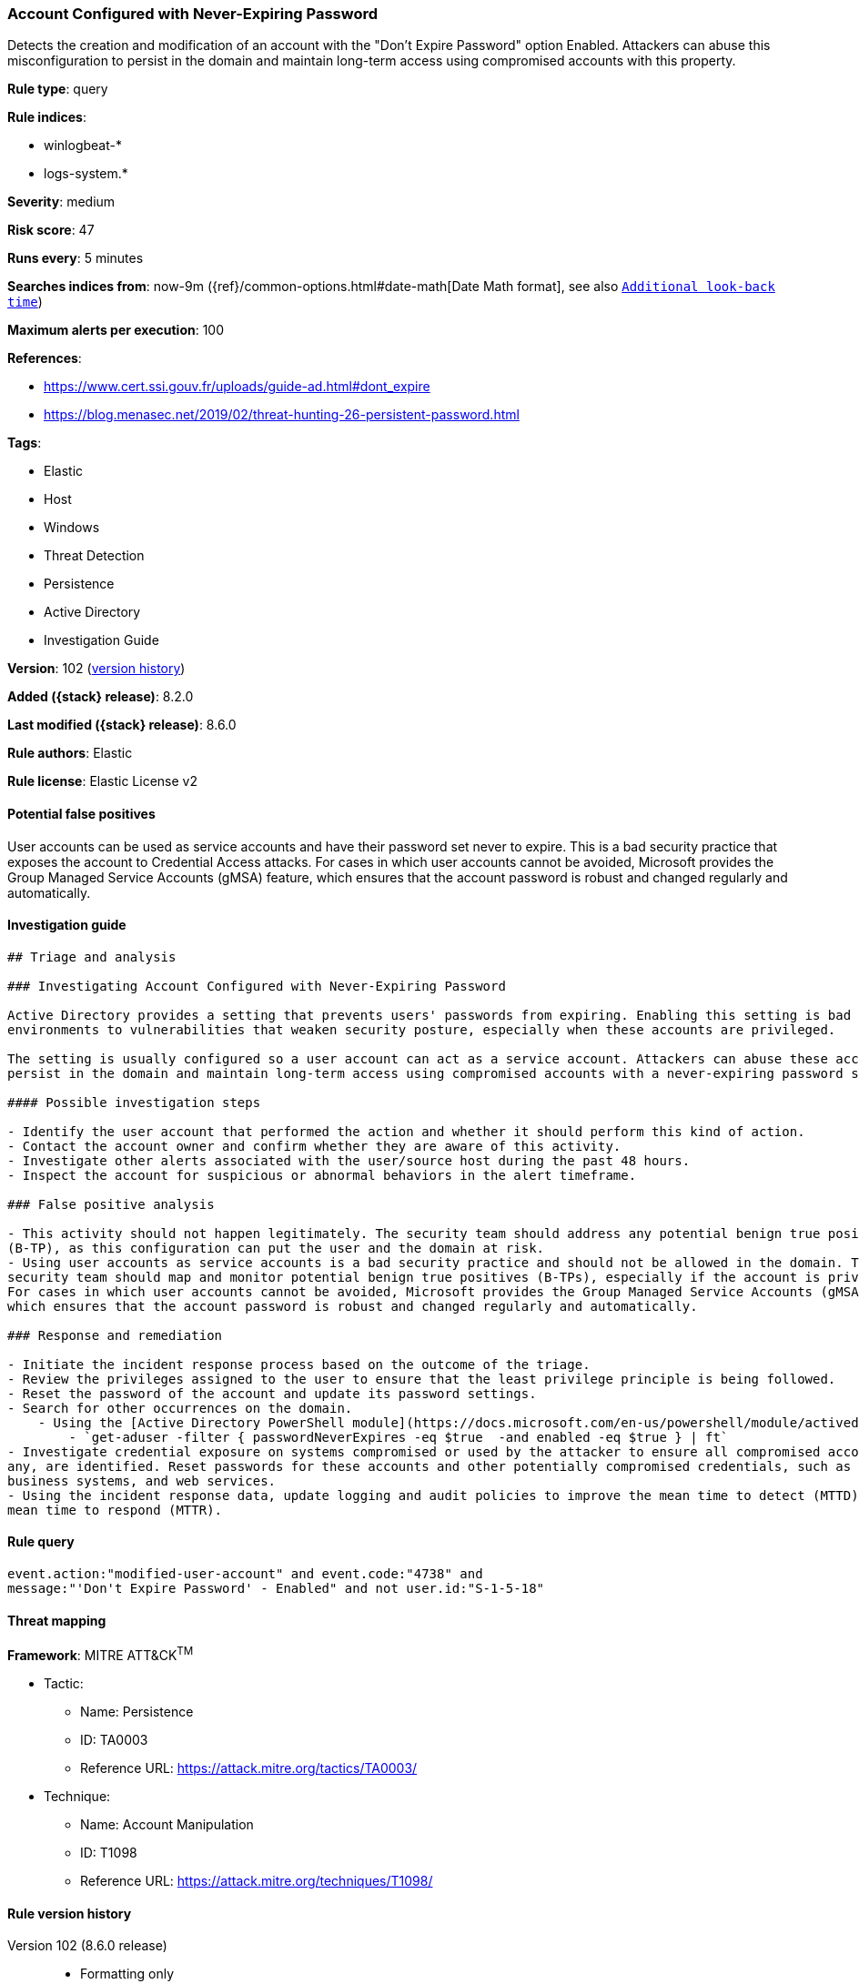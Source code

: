 [[account-configured-with-never-expiring-password]]
=== Account Configured with Never-Expiring Password

Detects the creation and modification of an account with the "Don't Expire Password" option Enabled. Attackers can abuse this misconfiguration to persist in the domain and maintain long-term access using compromised accounts with this property.

*Rule type*: query

*Rule indices*:

* winlogbeat-*
* logs-system.*

*Severity*: medium

*Risk score*: 47

*Runs every*: 5 minutes

*Searches indices from*: now-9m ({ref}/common-options.html#date-math[Date Math format], see also <<rule-schedule, `Additional look-back time`>>)

*Maximum alerts per execution*: 100

*References*:

* https://www.cert.ssi.gouv.fr/uploads/guide-ad.html#dont_expire
* https://blog.menasec.net/2019/02/threat-hunting-26-persistent-password.html

*Tags*:

* Elastic
* Host
* Windows
* Threat Detection
* Persistence
* Active Directory
* Investigation Guide

*Version*: 102 (<<account-configured-with-never-expiring-password-history, version history>>)

*Added ({stack} release)*: 8.2.0

*Last modified ({stack} release)*: 8.6.0

*Rule authors*: Elastic

*Rule license*: Elastic License v2

==== Potential false positives

User accounts can be used as service accounts and have their password set never to expire. This is a bad security practice that exposes the account to Credential Access attacks. For cases in which user accounts cannot be avoided, Microsoft provides the Group Managed Service Accounts (gMSA) feature, which ensures that the account password is robust and changed regularly and automatically.

==== Investigation guide


[source,markdown]
----------------------------------
## Triage and analysis

### Investigating Account Configured with Never-Expiring Password

Active Directory provides a setting that prevents users' passwords from expiring. Enabling this setting is bad practice and can expose
environments to vulnerabilities that weaken security posture, especially when these accounts are privileged.

The setting is usually configured so a user account can act as a service account. Attackers can abuse these accounts to
persist in the domain and maintain long-term access using compromised accounts with a never-expiring password set.

#### Possible investigation steps

- Identify the user account that performed the action and whether it should perform this kind of action.
- Contact the account owner and confirm whether they are aware of this activity.
- Investigate other alerts associated with the user/source host during the past 48 hours.
- Inspect the account for suspicious or abnormal behaviors in the alert timeframe.

### False positive analysis

- This activity should not happen legitimately. The security team should address any potential benign true positive
(B-TP), as this configuration can put the user and the domain at risk.
- Using user accounts as service accounts is a bad security practice and should not be allowed in the domain. The
security team should map and monitor potential benign true positives (B-TPs), especially if the account is privileged.
For cases in which user accounts cannot be avoided, Microsoft provides the Group Managed Service Accounts (gMSA) feature,
which ensures that the account password is robust and changed regularly and automatically.

### Response and remediation

- Initiate the incident response process based on the outcome of the triage.
- Review the privileges assigned to the user to ensure that the least privilege principle is being followed.
- Reset the password of the account and update its password settings.
- Search for other occurrences on the domain.
    - Using the [Active Directory PowerShell module](https://docs.microsoft.com/en-us/powershell/module/activedirectory/get-aduser):
        - `get-aduser -filter { passwordNeverExpires -eq $true  -and enabled -eq $true } | ft`
- Investigate credential exposure on systems compromised or used by the attacker to ensure all compromised accounts, if
any, are identified. Reset passwords for these accounts and other potentially compromised credentials, such as email,
business systems, and web services.
- Using the incident response data, update logging and audit policies to improve the mean time to detect (MTTD) and the
mean time to respond (MTTR).

----------------------------------


==== Rule query


[source,js]
----------------------------------
event.action:"modified-user-account" and event.code:"4738" and
message:"'Don't Expire Password' - Enabled" and not user.id:"S-1-5-18"
----------------------------------

==== Threat mapping

*Framework*: MITRE ATT&CK^TM^

* Tactic:
** Name: Persistence
** ID: TA0003
** Reference URL: https://attack.mitre.org/tactics/TA0003/
* Technique:
** Name: Account Manipulation
** ID: T1098
** Reference URL: https://attack.mitre.org/techniques/T1098/

[[account-configured-with-never-expiring-password-history]]
==== Rule version history

Version 102 (8.6.0 release)::
* Formatting only

Version 101 (8.5.0 release)::
* Formatting only

Version 3 (8.4.0 release)::
* Formatting only

Version 2 (8.3.0 release)::
* Rule name changed from: Account configured with never Expiring Password
